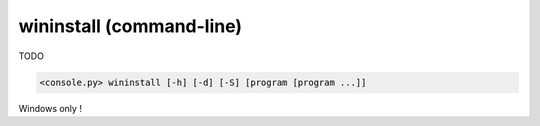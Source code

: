 .. _cmdline-wininstall:

wininstall (command-line)
=========================

TODO

.. code-block:: bash

  <console.py> wininstall [-h] [-d] [-S] [program [program ...]]


Windows only !


.. describe:: program

  TODO


.. cmdoption:: wininstall -S
               wininstall --server-only

  TODO


.. cmdoption:: wininstall -d
               wininstall --dont-start

  TODO
